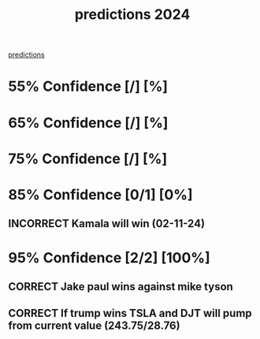 :PROPERTIES:
:ID:       2c5aa45d-ba13-4d05-80df-644438aaffbf
:END:
#+title: predictions 2024
#+TODO: INCORRECT | CORRECT
#+OPTIONS: toc:1
[[id:9aa6816e-42a1-47d0-9755-b0a6cc9e9519][predictions]]

* 55% Confidence [/] [%]
* 65% Confidence [/] [%]
* 75% Confidence [/] [%]
* 85% Confidence [0/1] [0%]
** INCORRECT Kamala will win (02-11-24)
* 95% Confidence [2/2] [100%]
** CORRECT Jake paul wins against mike tyson
** CORRECT If trump wins TSLA and DJT will pump from current value (243.75/28.76)
